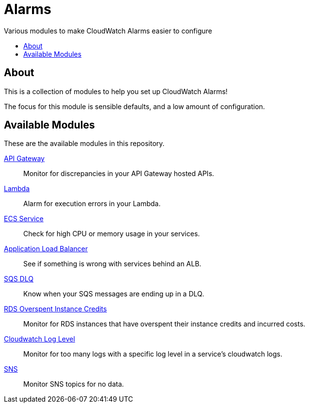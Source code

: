 = Alarms
:!toc-title:
:!toc-placement:
:toc:

Various modules to make CloudWatch Alarms easier to configure

toc::[]

== About

This is a collection of modules to help you set up CloudWatch Alarms!

The focus for this module is sensible defaults, and a low amount of configuration.

== Available Modules

These are the available modules in this repository.

link:./modules/api-gateway/[API Gateway]::
Monitor for discrepancies in your API Gateway hosted APIs.

link:./modules/lambda/[Lambda]::
Alarm for execution errors in your Lambda.

link:./modules/ecs-service/[ECS Service]::
Check for high CPU or memory usage in your services.

link:./modules/alb/[Application Load Balancer]::
See if something is wrong with services behind an ALB.

link:./modules/sqs-dlq/[SQS DLQ]::
Know when your SQS messages are ending up in a DLQ.

link:./modules/rds_overspent_instance_credits/[RDS Overspent Instance Credits]::
Monitor for RDS instances that have overspent their instance credits and incurred costs.

link:./modules/cloudwatch_log_level/[Cloudwatch Log Level]::
Monitor for too many logs with a specific log level in a service's cloudwatch logs.

link:./modules/sns/[SNS]::
Monitor SNS topics for no data.
